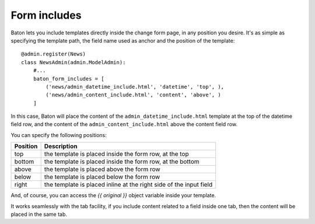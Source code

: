 Form includes
=========

.. image:: images/baton-form-includes.png

Baton lets you include templates directly inside the change form page, in any position you desire. It's as simple as specifying the template path, the field name used as anchor and the position of the template::

    @admin.register(News)
    class NewsAdmin(admin.ModelAdmin):
        #...
        baton_form_includes = [
            ('news/admin_datetime_include.html', 'datetime', 'top', ),
            ('news/admin_content_include.html', 'content', 'above', )
        ]

In this case, Baton will place the content of the ``admin_datetime_include.html`` template at the top of the datetime field row, and the content of the ``admin_content_include.html`` above the content field row.

You can specify the following positions:

+----------------------------------------+--------------------------------------------------------------------+
| Position                               |  Description                                                       |
+========================================+====================================================================+
| top                                    | the template is placed inside the form row, at the top             |
+----------------------------------------+--------------------------------------------------------------------+
| bottom                                 | the template is placed inside the form row, at the bottom          |
+----------------------------------------+--------------------------------------------------------------------+
| above                                  | the template is placed above the form row                          |
+----------------------------------------+--------------------------------------------------------------------+
| below                                  | the template is placed below the form row                          |
+----------------------------------------+--------------------------------------------------------------------+
| right                                  | the template is placed inline at the right side of the input field |
+----------------------------------------+--------------------------------------------------------------------+

And, of course, you can access the `{{ original }}` object variable inside your template.

It works seamlessly with the tab facility, if you include content related to a field inside one tab, then the content will be placed in the same tab.
